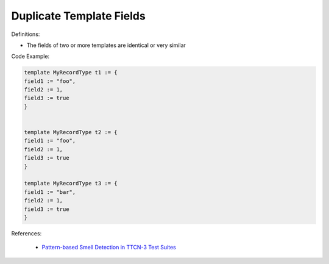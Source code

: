 Duplicate Template Fields
^^^^^
Definitions:

* The fields of two or more templates are identical or very similar


Code Example:

.. code-block:: java

    template MyRecordType t1 := {
    field1 := "foo",
    field2 := 1,
    field3 := true
    }
        

    template MyRecordType t2 := {
    field1 := "foo",
    field2 := 1,
    field3 := true
    }

    template MyRecordType t3 := {
    field1 := "bar",
    field2 := 1,
    field3 := true
    }

References:

 * `Pattern-based Smell Detection in TTCN-3 Test Suites <http://citeseerx.ist.psu.edu/viewdoc/download?doi=10.1.1.144.6997&rep=rep1&type=pdf>`_

